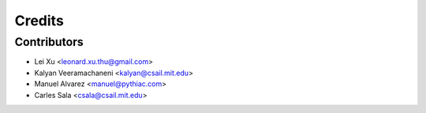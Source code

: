Credits
=======

Contributors
------------

* Lei Xu <leonard.xu.thu@gmail.com>
* Kalyan Veeramachaneni <kalyan@csail.mit.edu>
* Manuel Alvarez <manuel@pythiac.com>
* Carles Sala <csala@csail.mit.edu>
